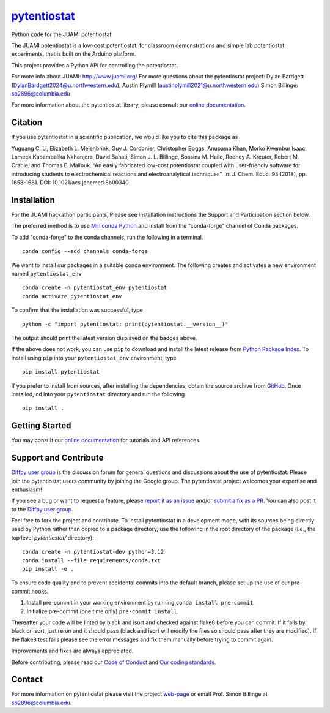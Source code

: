 |Icon| |title|_
===============

.. |title| replace:: pytentiostat
.. _title: https://juami.github.io/pytentiostat

.. |Icon| image:: https://avatars.githubusercontent.com/juami
        :target: https://juami.github.io/pytentiostat
        :height: 100px

|PyPi| |Forge| |PythonVersion| |PR|

|CI| |Codecov| |Black| |Tracking|

.. |Black| image:: https://img.shields.io/badge/code_style-black-black
        :target: https://github.com/psf/black

.. |CI| image:: https://github.com/juami/pytentiostat/actions/workflows/matrix-and-codecov-on-merge-to-main.yml/badge.svg
        :target: https://github.com/juami/pytentiostat/actions/workflows/matrix-and-codecov-on-merge-to-main.yml

.. |Codecov| image:: https://codecov.io/gh/juami/pytentiostat/branch/main/graph/badge.svg
        :target: https://codecov.io/gh/juami/pytentiostat

.. |Forge| image:: https://img.shields.io/conda/vn/conda-forge/pytentiostat
        :target: https://anaconda.org/conda-forge/pytentiostat

.. |PR| image:: https://img.shields.io/badge/PR-Welcome-29ab47ff

.. |PyPi| image:: https://img.shields.io/pypi/v/pytentiostat
        :target: https://pypi.org/project/pytentiostat/

.. |PythonVersion| image:: https://img.shields.io/pypi/pyversions/pytentiostat
        :target: https://pypi.org/project/pytentiostat/

.. |Tracking| image:: https://img.shields.io/badge/issue_tracking-github-blue
        :target: https://github.com/juami/pytentiostat/issues

Python code for the JUAMI potentiostat

The JUAMI potentiostat is a low-cost potentiostat, for classroom demonstrations and simple lab potentiostat experiments, that is built on the Arduino platform.

This project provides a Python API for controlling the potentiostat.

For more info about JUAMI: http://www.juami.org/
For more questions about the pytentiostat project: Dylan Bardgett (DylanBardgett2024@u.northwestern.edu), Austin Plymill (austinplymill2021@u.northwestern.edu)
Simon Billinge: sb2896@columbia.edu

For more information about the pytentiostat library, please consult our `online documentation <https://juami.github.io/pytentiostat>`_.

Citation
--------

If you use pytentiostat in a scientific publication, we would like you to cite this package as

Yuguang C. Li, Elizabeth L. Melenbrink, Guy J. Cordonier, Christopher Boggs, Anupama Khan,
Morko Kwembur Isaac, Lameck Kabambalika Nkhonjera, David Bahati, Simon J. L. Billinge,
Sossina M. Haile, Rodney A. Kreuter, Robert M. Crable, and Thomas E. Mallouk. “An easily fabricated
low-cost potentiostat coupled with user-friendly software for introducing students to electrochemical
reactions and electroanalytical techniques”. In: J. Chem. Educ. 95 (2018), pp. 1658-1661. DOI:
10.1021/acs.jchemed.8b00340

Installation
------------

For the JUAMI hackathon participants, Please see installation instructions  the
Support and Participation section below.

The preferred method is to use `Miniconda Python
<https://docs.conda.io/projects/miniconda/en/latest/miniconda-install.html>`_
and install from the "conda-forge" channel of Conda packages.

To add "conda-forge" to the conda channels, run the following in a terminal. ::

        conda config --add channels conda-forge

We want to install our packages in a suitable conda environment.
The following creates and activates a new environment named ``pytentiostat_env`` ::

        conda create -n pytentiostat_env pytentiostat
        conda activate pytentiostat_env

To confirm that the installation was successful, type ::

        python -c "import pytentiostat; print(pytentiostat.__version__)"

The output should print the latest version displayed on the badges above.

If the above does not work, you can use ``pip`` to download and install the latest release from
`Python Package Index <https://pypi.python.org>`_.
To install using ``pip`` into your ``pytentiostat_env`` environment, type ::

        pip install pytentiostat

If you prefer to install from sources, after installing the dependencies, obtain the source archive from
`GitHub <https://github.com/juami/pytentiostat/>`_. Once installed, ``cd`` into your ``pytentiostat`` directory
and run the following ::

        pip install .

Getting Started
---------------

You may consult our `online documentation <https://juami.github.io/pytentiostat>`_ for tutorials and API references.

Support and Contribute
----------------------

`Diffpy user group <https://groups.google.com/g/diffpy-users>`_ is the discussion forum for general questions and discussions about the use of pytentiostat. Please join the pytentiostat users community by joining the Google group. The pytentiostat project welcomes your expertise and enthusiasm!

If you see a bug or want to request a feature, please `report it as an issue <https://github.com/juami/pytentiostat/issues>`_ and/or `submit a fix as a PR <https://github.com/juami/pytentiostat/pulls>`_. You can also post it to the `Diffpy user group <https://groups.google.com/g/diffpy-users>`_.

Feel free to fork the project and contribute. To install pytentiostat
in a development mode, with its sources being directly used by Python
rather than copied to a package directory, use the following in the root
directory of the package (i.e., the top level `pytentiostat/` directory)::

        conda create -n pytentiostat-dev python=3.12
        conda install --file requirements/conda.txt
        pip install -e .

To ensure code quality and to prevent accidental commits into the default branch, please set up the use of our pre-commit
hooks.

1. Install pre-commit in your working environment by running ``conda install pre-commit``.

2. Initialize pre-commit (one time only) ``pre-commit install``.

Thereafter your code will be linted by black and isort and checked against flake8 before you can commit.
If it fails by black or isort, just rerun and it should pass (black and isort will modify the files so should
pass after they are modified). If the flake8 test fails please see the error messages and fix them manually before
trying to commit again.

Improvements and fixes are always appreciated.

Before contributing, please read our `Code of Conduct <https://github.com/juami/pytentiostat/blob/main/CODE_OF_CONDUCT.rst>`_
and `Our coding standards <https://billingegroup.github.io/scikit-package/frequently-asked-questions.html#billinge-group-standards>`_.

Contact
-------

For more information on pytentiostat please visit the project `web-page <https://juami.github.io/>`_ or email Prof. Simon Billinge at  sb2896@columbia.edu.
